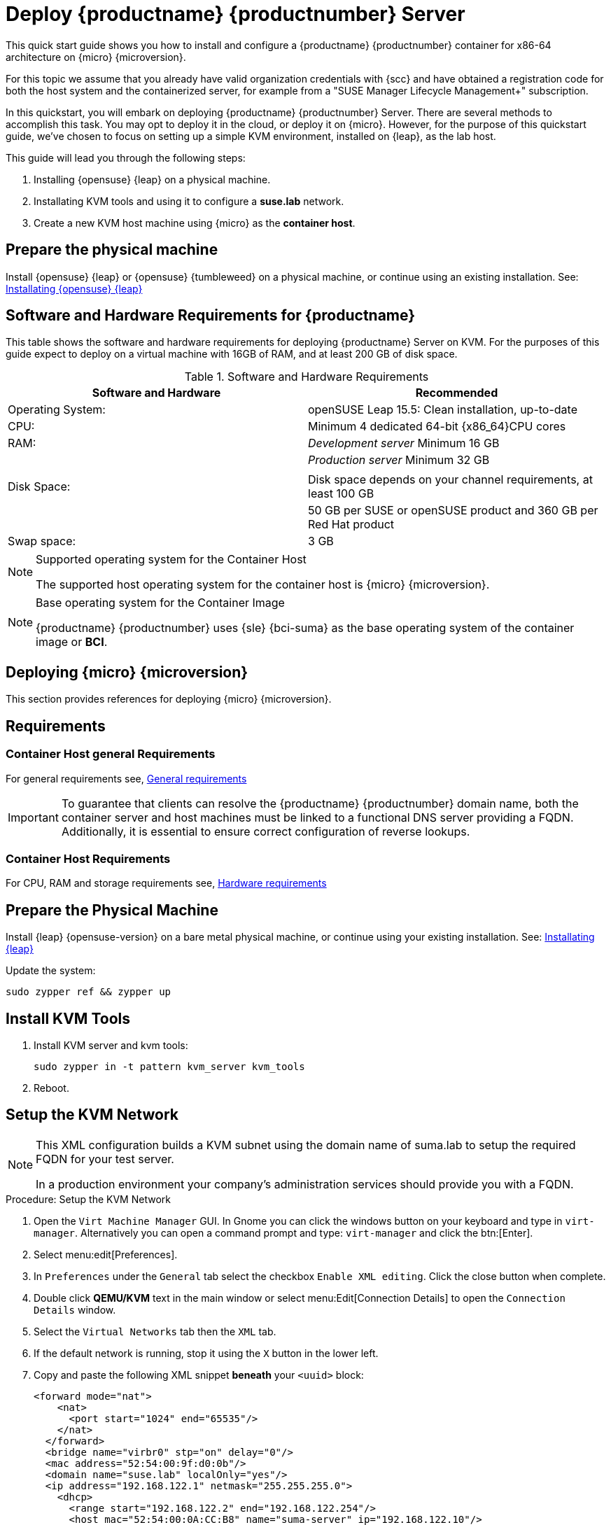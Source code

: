 = Deploy {productname} {productnumber} Server
//ifeval::[{uyuni-content} == true]
//:noindex:
//endif::[]

This quick start guide shows you how to install and configure a {productname} {productnumber} container for x86-64 architecture on {micro} {microversion}.

For this topic we assume that you already have valid organization credentials with {scc} and have obtained a registration code for both the host system and the containerized server, for example from a "SUSE Manager Lifecycle Management+" subscription.

In this quickstart, you will embark on deploying {productname} {productnumber} Server. 
There are several methods to accomplish this task. 
You may opt to deploy it in the cloud, or deploy it on {micro}. 
However, for the purpose of this quickstart guide, we've chosen to focus on setting up a simple KVM environment, installed on {leap}, as the lab host.

This guide will lead you through the following steps:

. Installing {opensuse} {leap} on a physical machine.
. Installating KVM tools and using it to configure a **suse.lab** network.
. Create a new KVM host machine using {micro} as the **container host**.


== Prepare the physical machine

Install {opensuse} {leap} or {opensuse} {tumbleweed} on a physical machine, or continue using an existing installation.
See: link:https://doc.opensuse.org/documentation/leap/startup/html/book-startup/art-opensuse-installquick.html#sec-opensuse-installquick-install[Installating {opensuse} {leap}]

== Software and Hardware Requirements for {productname}

This table shows the software and hardware requirements for deploying {productname} Server on KVM.
For the purposes of this guide expect to deploy on a virtual machine with 16GB of RAM, and at least 200 GB of disk space.

[cols="1,1", options="header"]
.Software and Hardware Requirements
|===
| Software and Hardware  | Recommended
| Operating System:      | openSUSE Leap 15.5: Clean installation, up-to-date
| CPU:                   | Minimum 4 dedicated 64-bit {x86_64}CPU cores
| RAM:                   |  _Development server_ Minimum 16{nbsp}GB
|                        | _Production server_ Minimum 32{nbsp}GB
|                        | 
| Disk Space:            | Disk space depends on your channel requirements, at least 100{nbsp}GB
|                        | 50{nbsp}GB per SUSE or openSUSE product and 360{nbsp}GB per Red Hat product
| Swap space:            | 3{nbsp}GB
|===

.Supported operating system for the Container Host
[NOTE]
====
The supported host operating system for the container host is {micro} {microversion}.
====

.Base operating system for the Container Image
[NOTE]
====
{productname} {productnumber} uses {sle} {bci-suma} as the base operating system of the container image or **BCI**.
====



== Deploying {micro} {microversion}

This section provides references for deploying {micro} {microversion}.



== Requirements



=== Container Host general Requirements

For general requirements see, xref:installation-and-upgrade:general-requirements.adoc[General requirements]

[IMPORTANT]
====
To guarantee that clients can resolve the {productname} {productnumber} domain name, both the container server and host machines must be linked to a functional DNS server providing a FQDN. Additionally, it is essential to ensure correct configuration of reverse lookups.
====



=== Container Host Requirements

For CPU, RAM and storage requirements see, xref:installation-and-upgrade:hardware-requirements.adoc[Hardware requirements]



== Prepare the Physical Machine

Install {leap} {opensuse-version} on a bare metal physical machine, or continue using your existing installation.
See: link:https://doc.opensuse.org/documentation/leap/startup/html/book-startup/art-opensuse-installquick.html#sec-opensuse-installquick-install[Installating {leap}]


Update the system:

----
sudo zypper ref && zypper up
----



== Install KVM Tools


. Install KVM server and kvm tools:
+
----
sudo zypper in -t pattern kvm_server kvm_tools
----
+

. Reboot.



== Setup the KVM Network

[NOTE]
====
This XML configuration builds a KVM subnet using the domain name of suma.lab to setup the required FQDN for your test server.

In a production environment your company's administration services should provide you with a FQDN.
====



.Procedure: Setup the KVM Network
. Open the [systemitem]``Virt Machine Manager`` GUI. In Gnome you can click the windows button on your keyboard and type in [systemitem]``virt-manager``. Alternatively you can open a command prompt and type: `virt-manager` and click the btn:[Enter].

. Select menu:edit[Preferences].

. In [literal]``Preferences`` under the [literal]``General`` tab select the checkbox [systemitem]``Enable XML editing``. Click the close button when complete.

.  Double click **QEMU/KVM** text in the main window or select menu:Edit[Connection Details] to open the [systemitem]``Connection Details`` window.

. Select the [systemitem]``Virtual Networks`` tab then the [systemitem]``XML`` tab.

. If the default network is running, stop it using the [systemitem]``X`` button in the lower left.

. Copy and paste the following XML snippet **beneath** your [systemitem]``<uuid>`` block:
+

[source, xml]
----
<forward mode="nat">
    <nat>
      <port start="1024" end="65535"/>
    </nat>
  </forward>
  <bridge name="virbr0" stp="on" delay="0"/>
  <mac address="52:54:00:9f:d0:0b"/>
  <domain name="suse.lab" localOnly="yes"/>
  <ip address="192.168.122.1" netmask="255.255.255.0">
    <dhcp>
      <range start="192.168.122.2" end="192.168.122.254"/>
      <host mac="52:54:00:0A:CC:B8" name="suma-server" ip="192.168.122.10"/>
      <host mac="52:54:00:EE:88:85" name="suma-proxy" ip="192.168.122.11"/>
      <host mac="52:54:00:F2:B0:DF" name="minion-one" ip="192.168.122.12"/>
      <host mac="52:54:00:F2:B0:DG" name="minion-one" ip="192.168.122.13"/>
    </dhcp>
  </ip>
</network>
----


== {micro} {microversion} Installation

Get a copy of the {micro} {microversion} install media. You can begin installation on either a virtual machine or on a physical server. 

For detailed documentation on preparing your machines OS (Virutal or physical) See, link:https://documentation.suse.com/sle-micro/5.5/html/SLE-Micro-all/book-deployment-slemicro.html[{micro} {microversion} Deployment Guide]



== Container Host Preparation

.Procedure: Setup the Image in Virtual Machine Manager (Step 1)
. Open the **Virtual Machine Manager** and select menu:File[New virtual machine].

. In the New VM window select **Local install media(ISO image or CDROM)** and click btn:[Forward].

. Click the btn:[Browse] Button. In the Volumes field select the {leapmicro} image you downloaded. Click btn:[Choose Volume].

. Uncheck the **Automatically detect from the installation media/source** and type **micro** in the **Choose operating system you are installing** field. Select **{micro} {microversion}**. Click btn:[Forward].

. Set Memory to 16 GB and cpus to two. Click btn:[Forward].

. Click in the disk image size field and enter 200 GB. The default is 60.0 GB. Click btn:[Forward]. 

. Name the system **suma-server**. Next check the box **Customize configuration before install**. Click btn:[Finish].

. In the settings windows select the [systemitem]``NIC`` device. In the **Virtual Machine Manager** primary window double click **QEMU/KVM**. Select the **Virtual Networks** tab. Select **XML**. Copy the **mac** address for the **suma-server** machine. 

. Open the virtual machine settings page and paste the mac address into the [systemitem]``MAC address:`` field. Click btn:[Apply]. Then select btn:[Begin Installation] in the upper left corner. 

. Procedure: {slemicro} {microversion} Installation 
. Use the arrow keys to select [systemitem]``Installation``.



.Procedure: {micro} {microversion} Installation
. Adjust Keyboard and language. Click the [systemitem]``checkbox`` to accept the License Agreement.

. Click [systemitem]``Next`` to continue.

. Select your registration method. For this example we will register the sever with {scc}.

.{productname} as an extension
[NOTE]
====
The {productname} {productnumber} container is installed as an extension. Therefore, in addition to acquiring {scc} registration keys for {micro} {microversion}, you will also need {scc} registration codes for the following extensions:

* {productname} {productnumber} Server
* {productname} {productnumber} Proxy
* Retail Branch Server

====
+

. Enter your {scc} Email address. 

. Enter your registration code for {micro} {microversion}.

. Click [systemitem]``Next`` to continue.

. On the [systemitem]``Extension and Module Selection`` page uncheck the **Hide Development Versions** checkbox. 

. Select the {productname} {productnumber} Server extension [systemitem]``Checkbox``.

. Click [systemitem]``Next`` to continue.

. Enter your {productname} {productnumber} Server extension registration code.

. Click btn:[Next] to continue.

. On the [systemitem]``NTP Configuration`` page click btn:[Next].

. On the [systemitem]``Authentication for the System`` page enter a password for the root user. Click btn:[Next].

. On the [systemitem]``Installation Settings`` page click btn:[Install].

This concludes installation of {micro} {microversion}.



== Update the system
. Login at the prompt as *root*.

. Run **transactional-update**:
+

[source, shell]
----
transactional-update
----

. Reboot the system.

. Login as root.

. Enter the transactional shell:
+

[source, shell]
----
transactional-update shell
----

. Install the container utilities:
+

[source, shell]
----
zypper in mgradm mgrctl mgradm-bash-completion mgrctl-bash-completion netavark
----


== Deploy {productname} {productnumber} as container on {micro} {microversion}



=== Basic deployment with mgradm

.Procedure: Basic deployment of a {productname} {productnumber} container with Podman
. from the terminal run the following command as the root user.
+

[source, shell]
----
# Entering your servers FQDN is optional. Leave blank for a default setup.
sudo mgradm install podman <FQDN>
----
+

. Enter a database and certificate password when prompted. Press btn:[Enter].

. Enter the adminstration account email. Press btn:[Enter].

. Wait for deployment to complete.

. Open a browser and proceed to your servers FQDN.

In this section you learned the basic method for deploying a {productname} {productnumber} Server container.



== Create the main administraton account

This section guides you through creating your organization's main administration account for {productname}

.Procedure: Setting Up the Main Administration Account
. In the browser, enter the address provided after completing setup.
    With this address you open the {productname} {webui}.
. In the {webui}, navigate to the menu:Create Organization[Organization Name] field and enter your organization name.
. In the menu:Create Organization[Desired Login] and menu:Create Organization[Desired Password] fields, enter your username and password.
. Fill in the Account Information fields including an email for system notifications.
. Click btn:[Create Organization] to finish creating your administration account.
+
image::quickstart-mgr-setup-admin1.png[scaledwidth=80%]

You are now presented with the {productname} menu:Home[Overview] page.

When you have finished creating the main administrator account on the new {productname} Server, you need to mirror the products from SCC. 



== Synchronize with SUSE Customer Center 

This section covers synchronizing with SCC from the {webui} and adding your first client channel.

[[proc-admin-organization-credentials]]
.Procedure: Entering Organization Credentials
. In the {susemgr} {webui}, select menu:Admin[Setup Wizard].
. From the [guimenu]``Setup Wizard`` page select the btn:[Organization Credentials] tab.
. Click btn:[Add a new credential].
. In the dialog, enter [guimenu]``Username`` and [guimenu]``Password``, and confirm with btn:[Save].

When the credentials are confirmed with a check-mark icon, proceed with <<proc-quickstart-first-channel-sync>>.

[[proc-quickstart-first-channel-sync]]
.Procedure: Synchronizing with {scc}
. In the {webui}, navigate to menu:Admin[Setup Wizard].
. From the [guimenu]``Setup Wizard`` page select the btn:[SUSE Products] tab.
    If you previously registered with {scc} a list of products will populate the table.
    This operation could take up to a few minutes.
    You can monitor the progress of the operation in section on the right ``Refresh the product catalog from SUSE Customer Center``.
    The table of products lists architecture, channels, and status information.
    For more information, see xref:reference:admin/setup-wizard.adoc[Wizard].
+
image::admin_suse_products.png[scaledwidth=80%]
. Use ``Filter by product description`` and ``Filter by architecture`` to filter the liste of displayed products.
    If your {sle} client is based on [systemitem]``x86_64`` architecture scroll down the page and select the check box for this channel now.
+

* Add channels to {productname} by selecting the check box to the left of each channel.
    Click the arrow symbol to the left of the description to unfold a product and list available modules.
* Click btn:[Add Products] to start product synchronization.

After adding the channel, {productname} will schedule the channel to be synchronized.
This can take a long time as {productname} will copy channel software sources from the {suse} repositories located at {scc} to local [path]``/var/spacewalk/`` directory of your server.

When the channel is fully synchronised, the bootstrap repository will be automatically created.
The bootstrap repository is necessary for the succesful bootstrapping of creation of the  activation key will be assciated with
the clients can be bootstrapped following the steps This completes {productname} installation and configuration, with channel preparation for the client bootstrapping.

When the channel synchronization process is complete, you can continue with client registration.
For more instructions, see xref:client-configuration:registration-overview.adoc[].



== Entering the container for management

To get to a shell in the pod run:
----
sudo mgrctl exec -ti bash
----


== Basic commands for working with {micro} {microversion}


=== Transactional commands

To Install a package::
+

----
transactional-update pkg install
reboot
----

To Remove a package::
+

----
transactional-update pkg remove
reboot
----

To enter an interactive shell to work with zypper::
Make the adjustments you like: 
+

----
transactional-update shell
zypper install <package_name>
----
+

Exit the shell and reboot into the new snapshot:
+

----
exit
reboot
----

=== Working with snapshots

To list all snapshots::
+

----
snapper list
----

To list the difference between snapshots::
+

----
snapper diff 2..3
----

To compare snapshots::
+

----
snapper status 2..3
----

To rollback to a snapshot::
+

----
snapper rollback 2
----

To delete a in-active or unmounted snapshot::
+

----
snapper delete 2
----

To delete a mounted snapshot::
First set another snapshot as default
+

----
snapper modify 2 --default
----
+

Then unmount the snapshot to be deleted and remove it
+

----
snapper umount 3
snapper delete 3
----